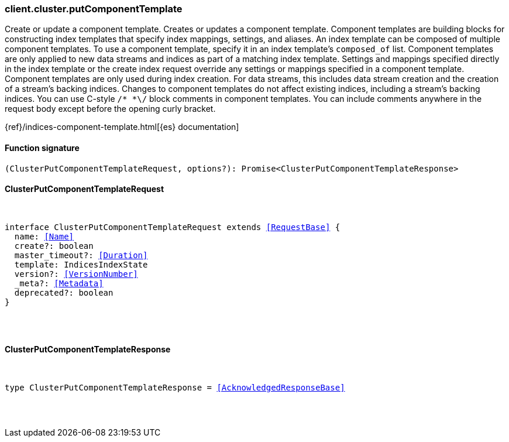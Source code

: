 [[reference-cluster-put_component_template]]

////////
===========================================================================================================================
||                                                                                                                       ||
||                                                                                                                       ||
||                                                                                                                       ||
||        ██████╗ ███████╗ █████╗ ██████╗ ███╗   ███╗███████╗                                                            ||
||        ██╔══██╗██╔════╝██╔══██╗██╔══██╗████╗ ████║██╔════╝                                                            ||
||        ██████╔╝█████╗  ███████║██║  ██║██╔████╔██║█████╗                                                              ||
||        ██╔══██╗██╔══╝  ██╔══██║██║  ██║██║╚██╔╝██║██╔══╝                                                              ||
||        ██║  ██║███████╗██║  ██║██████╔╝██║ ╚═╝ ██║███████╗                                                            ||
||        ╚═╝  ╚═╝╚══════╝╚═╝  ╚═╝╚═════╝ ╚═╝     ╚═╝╚══════╝                                                            ||
||                                                                                                                       ||
||                                                                                                                       ||
||    This file is autogenerated, DO NOT send pull requests that changes this file directly.                             ||
||    You should update the script that does the generation, which can be found in:                                      ||
||    https://github.com/elastic/elastic-client-generator-js                                                             ||
||                                                                                                                       ||
||    You can run the script with the following command:                                                                 ||
||       npm run elasticsearch -- --version <version>                                                                    ||
||                                                                                                                       ||
||                                                                                                                       ||
||                                                                                                                       ||
===========================================================================================================================
////////

[discrete]
=== client.cluster.putComponentTemplate

Create or update a component template. Creates or updates a component template. Component templates are building blocks for constructing index templates that specify index mappings, settings, and aliases. An index template can be composed of multiple component templates. To use a component template, specify it in an index template’s `composed_of` list. Component templates are only applied to new data streams and indices as part of a matching index template. Settings and mappings specified directly in the index template or the create index request override any settings or mappings specified in a component template. Component templates are only used during index creation. For data streams, this includes data stream creation and the creation of a stream’s backing indices. Changes to component templates do not affect existing indices, including a stream’s backing indices. You can use C-style `/* *\/` block comments in component templates. You can include comments anywhere in the request body except before the opening curly bracket.

{ref}/indices-component-template.html[{es} documentation]

[discrete]
==== Function signature

[source,ts]
----
(ClusterPutComponentTemplateRequest, options?): Promise<ClusterPutComponentTemplateResponse>
----

[discrete]
==== ClusterPutComponentTemplateRequest

[pass]
++++
<pre>
++++
interface ClusterPutComponentTemplateRequest extends <<RequestBase>> {
  name: <<Name>>
  create?: boolean
  master_timeout?: <<Duration>>
  template: IndicesIndexState
  version?: <<VersionNumber>>
  _meta?: <<Metadata>>
  deprecated?: boolean
}

[pass]
++++
</pre>
++++
[discrete]
==== ClusterPutComponentTemplateResponse

[pass]
++++
<pre>
++++
type ClusterPutComponentTemplateResponse = <<AcknowledgedResponseBase>>

[pass]
++++
</pre>
++++
